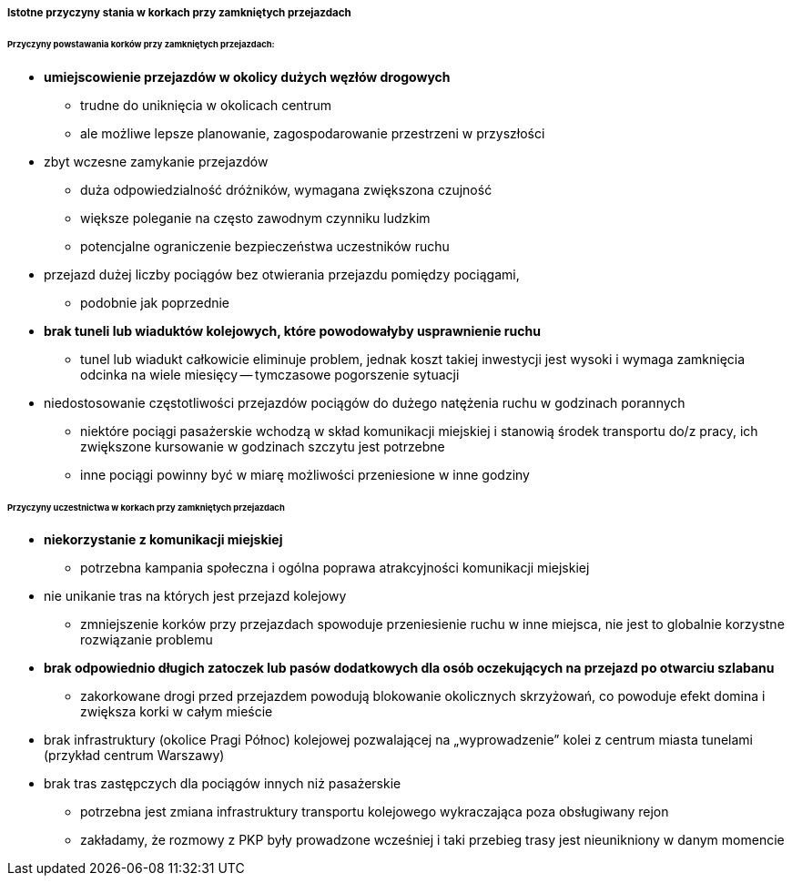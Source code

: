 ===== Istotne przyczyny stania w korkach przy zamkniętych przejazdach

====== Przyczyny powstawania korków przy zamkniętych przejazdach:

 - **umiejscowienie przejazdów w okolicy dużych węzłów drogowych**
   * trudne do uniknięcia w okolicach centrum
   * ale możliwe lepsze planowanie, zagospodarowanie przestrzeni w przyszłości
- zbyt wczesne zamykanie przejazdów
  * duża odpowiedzialność dróżników, wymagana zwiększona czujność 
  * większe poleganie na często zawodnym czynniku ludzkim
  * potencjalne ograniczenie bezpieczeństwa uczestników ruchu
- przejazd dużej liczby pociągów bez otwierania przejazdu pomiędzy pociągami,
  * podobnie jak poprzednie 
- **brak tuneli lub wiaduktów kolejowych, które powodowałyby usprawnienie ruchu**
  * tunel lub wiadukt całkowicie eliminuje problem, jednak koszt takiej inwestycji jest wysoki i wymaga zamknięcia odcinka na wiele miesięcy -- tymczasowe pogorszenie sytuacji
- niedostosowanie częstotliwości przejazdów pociągów do dużego natężenia ruchu w godzinach porannych
   * niektóre pociągi pasażerskie wchodzą w skład komunikacji miejskiej i stanowią środek transportu do/z pracy, ich zwiększone kursowanie w godzinach szczytu jest potrzebne
   * inne pociągi powinny być w miarę możliwości przeniesione w inne godziny

====== Przyczyny uczestnictwa w korkach przy zamkniętych przejazdach
 - **niekorzystanie z komunikacji miejskiej**
   * potrzebna kampania społeczna i ogólna poprawa atrakcyjności komunikacji miejskiej
- nie unikanie tras na których jest przejazd kolejowy
   * zmniejszenie korków przy przejazdach spowoduje przeniesienie ruchu w inne miejsca, nie jest to globalnie korzystne rozwiązanie problemu
- **brak odpowiednio długich zatoczek lub pasów dodatkowych dla osób oczekujących na przejazd po otwarciu szlabanu**
  * zakorkowane drogi przed przejazdem powodują blokowanie okolicznych skrzyżowań, co powoduje efekt domina i zwiększa korki w całym mieście
- brak infrastruktury (okolice Pragi Północ) kolejowej pozwalającej na „wyprowadzenie” kolei z centrum miasta tunelami (przykład centrum Warszawy)
- brak tras zastępczych dla pociągów innych niż pasażerskie
  * potrzebna jest zmiana infrastruktury  transportu kolejowego wykraczająca poza obsługiwany rejon
  * zakładamy, że rozmowy z PKP były prowadzone wcześniej i taki przebieg trasy jest nieunikniony w danym momencie

